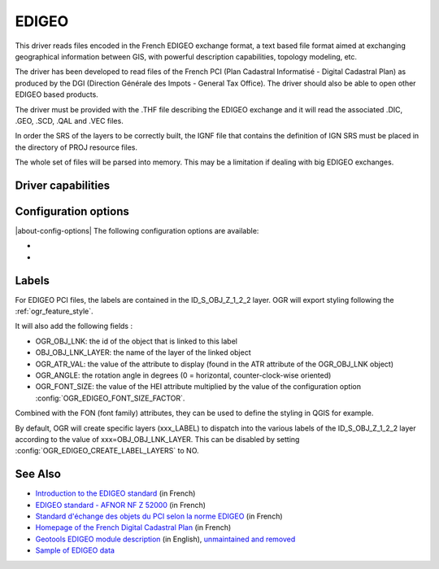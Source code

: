 .. _vector.edigeo:

EDIGEO
======

.. shortname:: EDIGEO

.. built_in_by_default::

This driver reads files encoded in the French EDIGEO exchange format, a
text based file format aimed at exchanging geographical information
between GIS, with powerful description capabilities, topology modeling,
etc.

The driver has been developed to read files of the French PCI (Plan
Cadastral Informatisé - Digital Cadastral Plan) as produced by the DGI
(Direction Générale des Impots - General Tax Office). The driver should
also be able to open other EDIGEO based products.

The driver must be provided with the .THF file describing the EDIGEO
exchange and it will read the associated .DIC, .GEO, .SCD, .QAL and .VEC
files.

In order the SRS of the layers to be correctly built, the IGNF file that
contains the definition of IGN SRS must be placed in the directory of
PROJ resource files.

The whole set of files will be parsed into memory. This may be a
limitation if dealing with big EDIGEO exchanges.

Driver capabilities
-------------------

.. supports_georeferencing::

.. supports_virtualio::

Configuration options
---------------------

|about-config-options|
The following configuration options are available:

-  .. config:: OGR_EDIGEO_FONT_SIZE_FACTOR
      :default: 2

      See `Labels`_.

-  .. config:: OGR_EDIGEO_CREATE_LABEL_LAYERS
      :choices: YES, NO
      :default: YES

      See `Labels`_.

Labels
------

For EDIGEO PCI files, the labels are contained in the ID_S_OBJ_Z_1_2_2
layer. OGR will export styling following the :ref:`ogr_feature_style`.

It will also add the following fields :

-  OGR_OBJ_LNK: the id of the object that is linked to this label
-  OBJ_OBJ_LNK_LAYER: the name of the layer of the linked object
-  OGR_ATR_VAL: the value of the attribute to display (found in the ATR
   attribute of the OGR_OBJ_LNK object)
-  OGR_ANGLE: the rotation angle in degrees (0 = horizontal,
   counter-clock-wise oriented)
-  OGR_FONT_SIZE: the value of the HEI attribute multiplied by the value
   of the configuration option :config:`OGR_EDIGEO_FONT_SIZE_FACTOR`.

Combined with the FON (font family) attributes, they can be used to
define the styling in QGIS for example.

By default, OGR will create specific layers (xxx_LABEL) to dispatch into
the various labels of the ID_S_OBJ_Z_1_2_2 layer according to the value
of xxx=OBJ_OBJ_LNK_LAYER. This can be disabled by setting
:config:`OGR_EDIGEO_CREATE_LABEL_LAYERS` to NO.

See Also
--------

-  `Introduction to the EDIGEO
   standard <http://georezo.net/wiki/main/donnees/edigeo>`__ (in French)
-  `EDIGEO standard - AFNOR NF Z
   52000 <http://georezo.net/wiki/_media/main/geomatique/norme_edigeo.zip>`__
   (in French)
-  `Standard d'échange des objets du PCI selon la norme
   EDIGEO <https://www.craig.fr/sites/www.craig.fr/files/contenu/60-2010-le-pci-en-auvergne/docs/edigeopci.pdf>`__
   (in French)
-  `Homepage of the French Digital Cadastral
   Plan <http://www.cadastre.gouv.fr>`__ (in French)
-  `Geotools EDIGEO module
   description <http://old.geotools.org/77692976.html>`__
   (in English), `unmaintained and removed <https://github.com/geotools/geotools/pull/2446/files>`__
-  `Sample of EDIGEO
   data <https://github.com/geotools/geotools/tree/affa340d16681f1bb78673d23fb38a6c1eb2b38a/modules/unsupported/edigeo/src/test/resources/org/geotools/data/edigeo/test-data>`__
